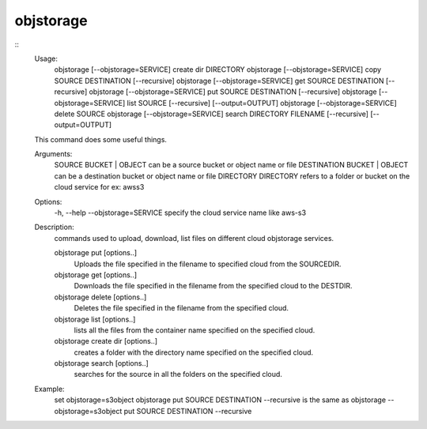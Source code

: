 objstorage
==========

::
  Usage:
        objstorage [--objstorage=SERVICE] create dir DIRECTORY
        objstorage [--objstorage=SERVICE] copy SOURCE DESTINATION [--recursive]
        objstorage [--objstorage=SERVICE] get SOURCE DESTINATION [--recursive]
        objstorage [--objstorage=SERVICE] put SOURCE DESTINATION [--recursive]
        objstorage [--objstorage=SERVICE] list SOURCE [--recursive] [--output=OUTPUT]
        objstorage [--objstorage=SERVICE] delete SOURCE
        objstorage [--objstorage=SERVICE] search  DIRECTORY FILENAME [--recursive] [--output=OUTPUT]

  This command does some useful things.

  Arguments:
      SOURCE        BUCKET | OBJECT  can be a source bucket or object name or file
      DESTINATION   BUCKET | OBJECT can be a destination bucket or object name  or file
      DIRECTORY     DIRECTORY refers to a folder or bucket on the cloud service for ex: awss3

  Options:
      -h, --help
      --objstorage=SERVICE  specify the cloud service name like aws-s3

  Description:
        commands used to upload, download, list files on different cloud objstorage services.

        objstorage put [options..]
            Uploads the file specified in the filename to specified cloud from the SOURCEDIR.

        objstorage get [options..]
            Downloads the file specified in the filename from the specified cloud to the DESTDIR.

        objstorage delete [options..]
            Deletes the file specified in the filename from the specified cloud.

        objstorage list [options..]
            lists all the files from the container name specified on the specified cloud.

        objstorage create dir [options..]
            creates a folder with the directory name specified on the specified cloud.

        objstorage search [options..]
            searches for the source in all the folders on the specified cloud.

  Example:
    set objstorage=s3object
    objstorage put SOURCE DESTINATION --recursive
    is the same as
    objstorage --objstorage=s3object put SOURCE DESTINATION --recursive

